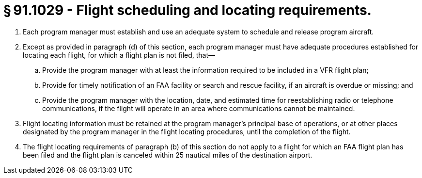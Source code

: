 # § 91.1029 - Flight scheduling and locating requirements.

[start=1,loweralpha]
. Each program manager must establish and use an adequate system to schedule and release program aircraft.
. Except as provided in paragraph (d) of this section, each program manager must have adequate procedures established for locating each flight, for which a flight plan is not filed, that—
[start=1,arabic]
.. Provide the program manager with at least the information required to be included in a VFR flight plan;
.. Provide for timely notification of an FAA facility or search and rescue facility, if an aircraft is overdue or missing; and
.. Provide the program manager with the location, date, and estimated time for reestablishing radio or telephone communications, if the flight will operate in an area where communications cannot be maintained.
. Flight locating information must be retained at the program manager's principal base of operations, or at other places designated by the program manager in the flight locating procedures, until the completion of the flight.
. The flight locating requirements of paragraph (b) of this section do not apply to a flight for which an FAA flight plan has been filed and the flight plan is canceled within 25 nautical miles of the destination airport.

